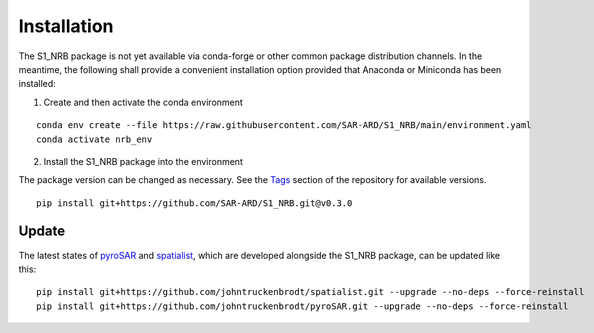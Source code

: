 ############
Installation
############

The S1_NRB package is not yet available via conda-forge or other common package distribution channels. In the meantime,
the following shall provide a convenient installation option provided that Anaconda or Miniconda has been installed:


1. Create and then activate the conda environment

::

    conda env create --file https://raw.githubusercontent.com/SAR-ARD/S1_NRB/main/environment.yaml
    conda activate nrb_env


2. Install the S1_NRB package into the environment

The package version can be changed as necessary. See the `Tags <https://github.com/SAR-ARD/S1_NRB/tags>`_ section of the
repository for available versions.

::

    pip install git+https://github.com/SAR-ARD/S1_NRB.git@v0.3.0

Update
------

The latest states of `pyroSAR <https://github.com/johntruckenbrodt/pyroSAR>`_ and
`spatialist <https://github.com/johntruckenbrodt/spatialist>`_, which are developed alongside the S1_NRB package, can be
updated like this:

::

    pip install git+https://github.com/johntruckenbrodt/spatialist.git --upgrade --no-deps --force-reinstall
    pip install git+https://github.com/johntruckenbrodt/pyroSAR.git --upgrade --no-deps --force-reinstall
